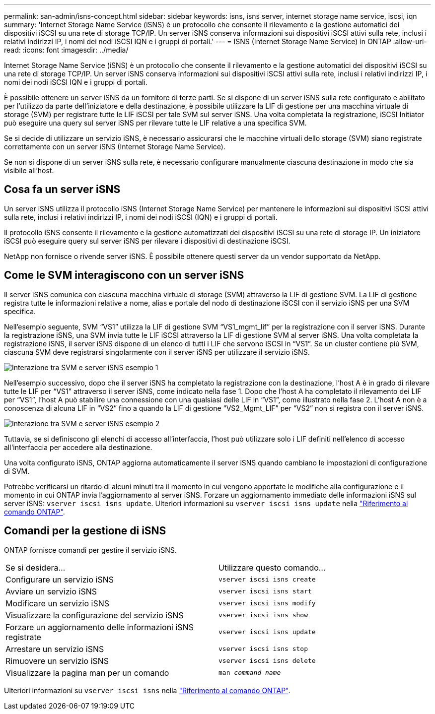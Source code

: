 ---
permalink: san-admin/isns-concept.html 
sidebar: sidebar 
keywords: isns, isns server, internet storage name service, iscsi, iqn 
summary: 'Internet Storage Name Service (iSNS) è un protocollo che consente il rilevamento e la gestione automatici dei dispositivi iSCSI su una rete di storage TCP/IP. Un server iSNS conserva informazioni sui dispositivi iSCSI attivi sulla rete, inclusi i relativi indirizzi IP, i nomi dei nodi iSCSI IQN e i gruppi di portali.' 
---
= ISNS (Internet Storage Name Service) in ONTAP
:allow-uri-read: 
:icons: font
:imagesdir: ../media/


[role="lead"]
Internet Storage Name Service (iSNS) è un protocollo che consente il rilevamento e la gestione automatici dei dispositivi iSCSI su una rete di storage TCP/IP. Un server iSNS conserva informazioni sui dispositivi iSCSI attivi sulla rete, inclusi i relativi indirizzi IP, i nomi dei nodi iSCSI IQN e i gruppi di portali.

È possibile ottenere un server iSNS da un fornitore di terze parti. Se si dispone di un server iSNS sulla rete configurato e abilitato per l'utilizzo da parte dell'iniziatore e della destinazione, è possibile utilizzare la LIF di gestione per una macchina virtuale di storage (SVM) per registrare tutte le LIF iSCSI per tale SVM sul server iSNS. Una volta completata la registrazione, iSCSI Initiator può eseguire una query sul server iSNS per rilevare tutte le LIF relative a una specifica SVM.

Se si decide di utilizzare un servizio iSNS, è necessario assicurarsi che le macchine virtuali dello storage (SVM) siano registrate correttamente con un server iSNS (Internet Storage Name Service).

Se non si dispone di un server iSNS sulla rete, è necessario configurare manualmente ciascuna destinazione in modo che sia visibile all'host.



== Cosa fa un server iSNS

Un server iSNS utilizza il protocollo iSNS (Internet Storage Name Service) per mantenere le informazioni sui dispositivi iSCSI attivi sulla rete, inclusi i relativi indirizzi IP, i nomi dei nodi iSCSI (IQN) e i gruppi di portali.

Il protocollo iSNS consente il rilevamento e la gestione automatizzati dei dispositivi iSCSI su una rete di storage IP. Un iniziatore iSCSI può eseguire query sul server iSNS per rilevare i dispositivi di destinazione iSCSI.

NetApp non fornisce o rivende server iSNS. È possibile ottenere questi server da un vendor supportato da NetApp.



== Come le SVM interagiscono con un server iSNS

Il server iSNS comunica con ciascuna macchina virtuale di storage (SVM) attraverso la LIF di gestione SVM. La LIF di gestione registra tutte le informazioni relative a nome, alias e portale del nodo di destinazione iSCSI con il servizio iSNS per una SVM specifica.

Nell'esempio seguente, SVM "`VS1`" utilizza la LIF di gestione SVM "`VS1_mgmt_lif`" per la registrazione con il server iSNS. Durante la registrazione iSNS, una SVM invia tutte le LIF iSCSI attraverso la LIF di gestione SVM al server iSNS. Una volta completata la registrazione iSNS, il server iSNS dispone di un elenco di tutti i LIF che servono iSCSI in "`VS1`". Se un cluster contiene più SVM, ciascuna SVM deve registrarsi singolarmente con il server iSNS per utilizzare il servizio iSNS.

image:bsag_c-mode_iSNS_register.png["Interazione tra SVM e server iSNS esempio 1"]

Nell'esempio successivo, dopo che il server iSNS ha completato la registrazione con la destinazione, l'host A è in grado di rilevare tutte le LIF per "`VS1`" attraverso il server iSNS, come indicato nella fase 1. Dopo che l'host A ha completato il rilevamento dei LIF per "`VS1`", l'host A può stabilire una connessione con una qualsiasi delle LIF in "`VS1`", come illustrato nella fase 2. L'host A non è a conoscenza di alcuna LIF in "`VS2`" fino a quando la LIF di gestione "`VS2_Mgmt_LIF`" per "`VS2`" non si registra con il server iSNS.

image:bsag_c-mode_iSNS_connect.png["Interazione tra SVM e server iSNS esempio 2"]

Tuttavia, se si definiscono gli elenchi di accesso all'interfaccia, l'host può utilizzare solo i LIF definiti nell'elenco di accesso all'interfaccia per accedere alla destinazione.

Una volta configurato iSNS, ONTAP aggiorna automaticamente il server iSNS quando cambiano le impostazioni di configurazione di SVM.

Potrebbe verificarsi un ritardo di alcuni minuti tra il momento in cui vengono apportate le modifiche alla configurazione e il momento in cui ONTAP invia l'aggiornamento al server iSNS. Forzare un aggiornamento immediato delle informazioni iSNS sul server iSNS: `vserver iscsi isns update`. Ulteriori informazioni su `vserver iscsi isns update` nella link:https://docs.netapp.com/us-en/ontap-cli/vserver-iscsi-isns-update.html["Riferimento al comando ONTAP"^].



== Comandi per la gestione di iSNS

ONTAP fornisce comandi per gestire il servizio iSNS.

|===


| Se si desidera... | Utilizzare questo comando... 


 a| 
Configurare un servizio iSNS
 a| 
`vserver iscsi isns create`



 a| 
Avviare un servizio iSNS
 a| 
`vserver iscsi isns start`



 a| 
Modificare un servizio iSNS
 a| 
`vserver iscsi isns modify`



 a| 
Visualizzare la configurazione del servizio iSNS
 a| 
`vserver iscsi isns show`



 a| 
Forzare un aggiornamento delle informazioni iSNS registrate
 a| 
`vserver iscsi isns update`



 a| 
Arrestare un servizio iSNS
 a| 
`vserver iscsi isns stop`



 a| 
Rimuovere un servizio iSNS
 a| 
`vserver iscsi isns delete`



 a| 
Visualizzare la pagina man per un comando
 a| 
`man _command name_`

|===
Ulteriori informazioni su `vserver iscsi isns` nella link:https://docs.netapp.com/us-en/ontap-cli/search.html?q=vserver+iscsi+isns["Riferimento al comando ONTAP"^].
